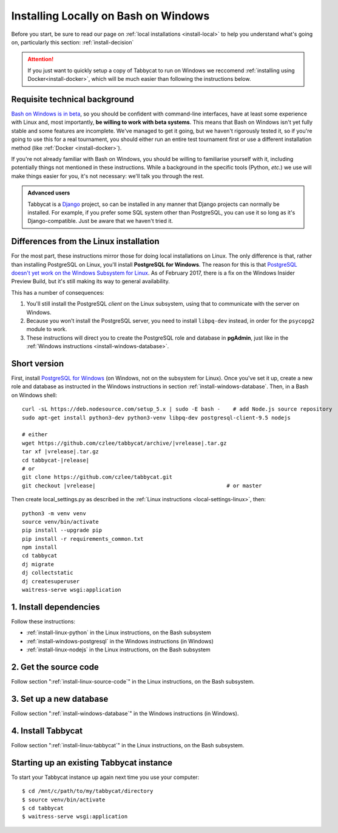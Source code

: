 .. _install-wsl::

=====================================
Installing Locally on Bash on Windows
=====================================

Before you start, be sure to read our page on :ref:`local installations <install-local>` to help you understand what's going on, particularly this section: :ref:`install-decision`

.. attention:: If you just want to quickly setup a copy of Tabbycat to run on Windows we reccomend :ref:`installing using Docker<install-docker>`, which will be much easier than following the instructions below.

Requisite technical background
==============================

`Bash on Windows is in beta <https://msdn.microsoft.com/en-us/commandline/wsl/about>`_, so you should be confident with command-line interfaces, have at least some experience with Linux and, most importantly, **be willing to work with beta systems**. This means that Bash on Windows isn't yet fully stable and some features are incomplete. We've managed to get it going, but we haven't rigorously tested it, so if you're going to use this for a real tournament, you should either run an entire test tournament first or use a different installation method (like :ref:`Docker <install-docker>`).

If you're not already familiar with Bash on Windows, you should be willing to familiarise yourself with it, including potentially things not mentioned in these instructions. While a background in the specific tools (Python, *etc.*) we use will make things easier for you, it's not necessary: we'll talk you through the rest.

.. admonition:: Advanced users
  :class: tip

  Tabbycat is a `Django <https://www.djangoproject.com/>`_ project, so can be installed in any manner that Django projects can normally be installed. For example, if you prefer some SQL system other than PostgreSQL, you can use it so long as it's Django-compatible. Just be aware that we haven't tried it.

Differences from the Linux installation
=======================================

For the most part, these instructions mirror those for doing local installations on Linux. The only difference is that, rather than installing PostgreSQL on Linux, you'll install **PostgreSQL for Windows**. The reason for this is that `PostgreSQL doesn't yet work on the Windows Subsystem for Linux <https://github.com/Microsoft/BashOnWindows/issues/61>`_. As of February 2017, there is a fix on the Windows Insider Preview Build, but it's still making its way to general availability.

This has a number of consequences:

1. You'll still install the PostgreSQL *client* on the Linux subsystem, using that to communicate with the server on Windows.
2. Because you won't install the PostgreSQL server, you need to install ``libpq-dev`` instead, in order for the ``psycopg2`` module to work.
3. These instructions will direct you to create the PostgreSQL role and database in **pgAdmin**, just like in the :ref:`Windows instructions <install-windows-database>`.

Short version
=============
First, install `PostgreSQL for Windows <https://www.postgresql.org/download/windows/>`_ (on Windows, not on the subsystem for Linux). Once you've set it up, create a new role and database as instructed in the Windows instructions in section :ref:`install-windows-database`. Then, in a Bash on Windows shell:

.. parsed-literal::

  curl -sL https\:\/\/deb.nodesource.com/setup_5.x | sudo -E bash -    # add Node.js source repository
  sudo apt-get install python3-dev python3-venv libpq-dev postgresql-client-9.5 nodejs

  # either
  wget https\:\/\/github.com/czlee/tabbycat/archive/|vrelease|.tar.gz
  tar xf |vrelease|.tar.gz
  cd tabbycat-|release|
  # or
  git clone https\:\/\/github.com/czlee/tabbycat.git
  git checkout |vrelease|                                         # or master

Then create local_settings.py as described in the :ref:`Linux instructions <local-settings-linux>`, then::

  python3 -m venv venv
  source venv/bin/activate
  pip install --upgrade pip
  pip install -r requirements_common.txt
  npm install
  cd tabbycat
  dj migrate
  dj collectstatic
  dj createsuperuser
  waitress-serve wsgi:application

1. Install dependencies
=======================

Follow these instructions:

- :ref:`install-linux-python` in the Linux instructions, on the Bash subsystem
- :ref:`install-windows-postgresql` in the Windows instructions (in Windows)
- :ref:`install-linux-nodejs` in the Linux instructions, on the Bash subsystem

2. Get the source code
======================

Follow section ":ref:`install-linux-source-code`" in the Linux instructions, on the Bash subsystem.

3. Set up a new database
========================

Follow section ":ref:`install-windows-database`" in the Windows instructions (in Windows).

4. Install Tabbycat
===================

Follow section ":ref:`install-linux-tabbycat`" in the Linux instructions, on the Bash subsystem.

Starting up an existing Tabbycat instance
=========================================
To start your Tabbycat instance up again next time you use your computer::

    $ cd /mnt/c/path/to/my/tabbycat/directory
    $ source venv/bin/activate
    $ cd tabbycat
    $ waitress-serve wsgi:application
